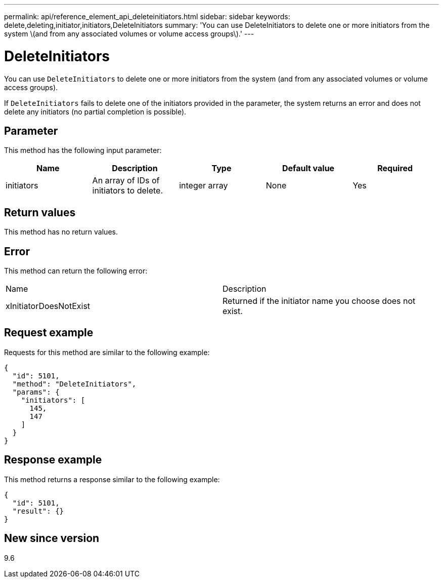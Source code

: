 ---
permalink: api/reference_element_api_deleteinitiators.html
sidebar: sidebar
keywords: delete,deleting,initiator,initiators,DeleteInitiators
summary: 'You can use DeleteInitiators to delete one or more initiators from the system \(and from any associated volumes or volume access groups\).'
---

= DeleteInitiators
:icons: font
:imagesdir: ../media/

[.lead]
You can use `DeleteInitiators` to delete one or more initiators from the system (and from any associated volumes or volume access groups).

If `DeleteInitiators` fails to delete one of the initiators provided in the parameter, the system returns an error and does not delete any initiators (no partial completion is possible).

== Parameter

This method has the following input parameter:

[options="header"]
|===
|Name |Description |Type |Default value |Required
a|
initiators
a|
An array of IDs of initiators to delete.
a|
integer array
a|
None
a|
Yes
|===

== Return values

This method has no return values.

== Error

This method can return the following error:

|===
| Name| Description
a|
xInitiatorDoesNotExist
a|
Returned if the initiator name you choose does not exist.
|===

== Request example

Requests for this method are similar to the following example:

----
{
  "id": 5101,
  "method": "DeleteInitiators",
  "params": {
    "initiators": [
      145,
      147
    ]
  }
}
----

== Response example

This method returns a response similar to the following example:

----
{
  "id": 5101,
  "result": {}
}
----

== New since version

9.6
